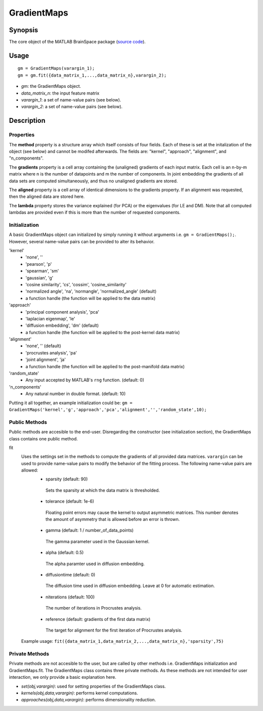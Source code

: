 .. _gradientmaps:

==============================
GradientMaps
==============================

Synopsis
=============

The core object of the MATLAB BrainSpace package (`source code
<https://github.com/MICA-MNI/BrainSpace/blob/master/matlab/%40GradientMaps/GradientMaps.m>`_).

Usage 
=============
::

    gm = GradientMaps(varargin_1);
    gm = gm.fit({data_matrix_1,...,data_matrix_n},varargin_2);

- *gm*: the GradientMaps object. 
- *data_matrix_n*: the input feature matrix
- *varargin_1*: a set of name-value pairs (see below).
- *varargin_2*: a set of name-value pairs (see below).

Description
===============

Properties
--------------

The **method** property is a structure array which itself consists of four
fields. Each of these is set at the initalization of the object (see below) and
cannot be modifed afterwards. The fields are: "kernel", "approach", "alignment",
and "n_components". 

The **gradients** property is a cell array containing the (unaligned) gradients
of each input matrix. Each cell is an n-by-m matrix where n is the number of
datapoints and m the number of components. In joint embedding the gradients of
all data sets are computed simultaneously, and thus no unaligned gradients are
stored.

The **aligned** property is a cell array of identical dimensions to the
gradients property. If an alignment was requested, then the aligned data are
stored here. 

The **lambda** property stores the variance explained (for PCA) or the
eigenvalues (for LE and DM). Note that all computed lambdas are provided even if
this is more than the number of requested components. 

Initialization
---------------

A basic GradientMaps object can initialized by simply running it without
arguments i.e. ``gm = GradientMaps();``. However, several name-value pairs can
be provided to alter its behavior.  

'kernel'
   - 'none', ''
   - 'pearson', 'p'
   - 'spearman', 'sm'
   - 'gaussian', 'g'
   - 'cosine similarity', 'cs', 'cossim', 'cosine_similarity'
   - 'normalized angle', 'na', 'normangle', 'normalized_angle' (default)
   - a function handle (the function will be applied to the data matrix)
'approach'
   - 'principal component analysis', 'pca'
   - 'laplacian eigenmap', 'le'
   - 'diffusion embedding', 'dm' (default)
   - a function handle (the function will be applied to the post-kernel data matrix)
'alignment'
   - 'none', '' (default)
   - 'procrustes analysis', 'pa'  
   - 'joint alignment', 'ja'
   - a function handle (the function will be applied to the post-manifold data matrix)
'random_state' 
   - Any input accepted by MATLAB's ``rng`` function. (default: 0)
'n_components'
   - Any natural number in double format. (default: 10)

Putting it all together, an example initialization could be: ``gm =
GradientMaps('kernel','g','approach','pca','alignment','','random_state',10);``

Public Methods
---------------

Public methods are accesible to the end-user. Disregarding the constructor (see
initialization section), the GradientMaps class contains one public method. 

fit
   Uses the settings set in the methods to compute the gradients of all provided data matrices. ``varargin`` can be used to provide name-value pairs to modify the behavior of the fitting process. The following name-value pairs are allowed:
      - sparsity (default: 90)
       Sets the sparsity at which the data matrix is thresholded. 
      - tolerance (default: 1e-6)
       Floating point errors may cause the kernel to output asymmetric matrices. This number denotes the amount of asymmetry that is allowed before an error is thrown. 
      - gamma (default: 1 / number_of_data_points)
       The gamma parameter used in the Gaussian kernel. 
      - alpha (default: 0.5)
       The alpha paramter used in diffusion embedding.
      - diffusiontime (default: 0)
       The diffusion time used in diffusion embedding. Leave at 0 for automatic estimation.
      - niterations (default: 100)
       The number of iterations in Procrustes analysis.
      - reference (default: gradients of the first data matrix)
       The target for alignment for the first iteration of Procrustes analysis.
   Example usage: ``fit({data_matrix_1,data_matrix_2,...,data_matrix_n},'sparsity',75)``

Private Methods
-----------------

Private methods are not accesible to the user, but are called by other methods
i.e. GradientMaps initialization and GradientMaps.fit. The GradientMaps class
contains three private methods. As these methods are not intended for user
interaction, we only provide a basic explanation here. 

- *set(obj,varargin)*: used for setting properties of the GradientMaps class.
- *kernels(obj,data,varargin)*: performs kernel computations.
- *approaches(obj,data,varargin)*: performs dimensionality reduction.

